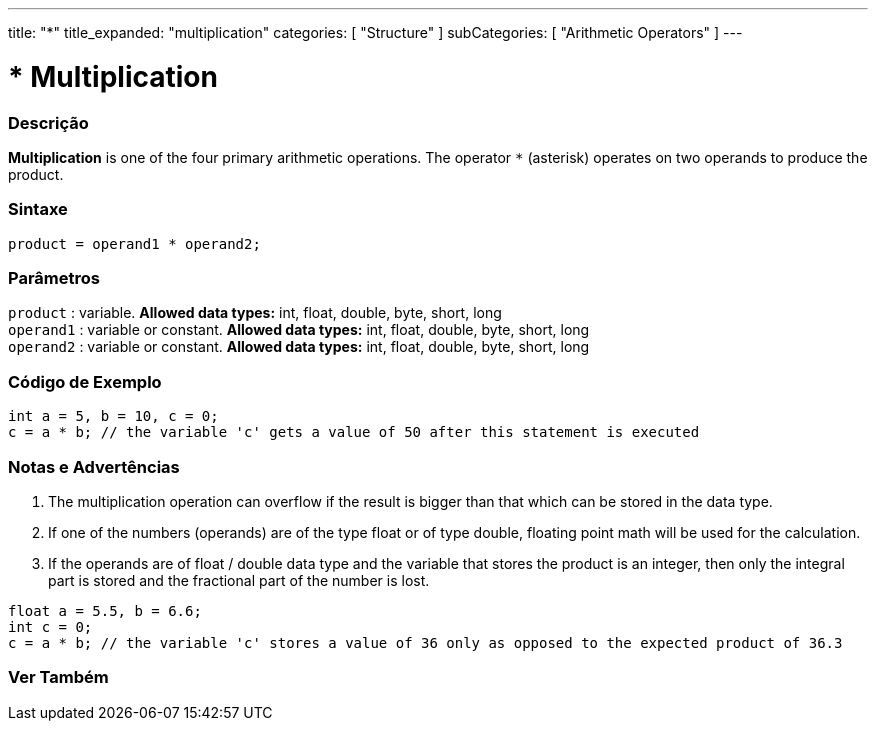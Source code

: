 ---
title: "*"
title_expanded: "multiplication"
categories: [ "Structure" ]
subCategories: [ "Arithmetic Operators" ]
---





= * Multiplication


// OVERVIEW SECTION STARTS
[#overview]
--

[float]
=== Descrição
*Multiplication* is one of the four primary arithmetic operations. The operator `*` (asterisk) operates on two operands to produce the product.
[%hardbreaks]


[float]
=== Sintaxe
[source,arduino]
----
product = operand1 * operand2;
----

[float]
=== Parâmetros
`product` : variable. *Allowed data types:* int, float, double, byte, short, long  +
`operand1` : variable or constant. *Allowed data types:* int, float, double, byte, short, long  +
`operand2` : variable or constant. *Allowed data types:* int, float, double, byte, short, long
[%hardbreaks]

--
// OVERVIEW SECTION ENDS




// HOW TO USE SECTION STARTS
[#howtouse]
--

[float]
=== Código de Exemplo

[source,arduino]
----
int a = 5, b = 10, c = 0;
c = a * b; // the variable 'c' gets a value of 50 after this statement is executed
----
[%hardbreaks]

[float]
=== Notas e Advertências
1. The multiplication operation can overflow if the result is bigger than that which can be stored in the data type.

2. If one of the numbers (operands) are of the type float or of type double, floating point math will be used for the calculation.

3. If the operands are of float / double data type and the variable that stores the product is an integer, then only the integral part is stored and the fractional part of the number is lost.

[source,arduino]
----
float a = 5.5, b = 6.6;
int c = 0;
c = a * b; // the variable 'c' stores a value of 36 only as opposed to the expected product of 36.3
----
[%hardbreaks]

--
// HOW TO USE SECTION ENDS




// SEE ALSO SECTION STARTS
[#see_also]
--

[float]
=== Ver Também

[role="language"]

--
// SEE ALSO SECTION ENDS

